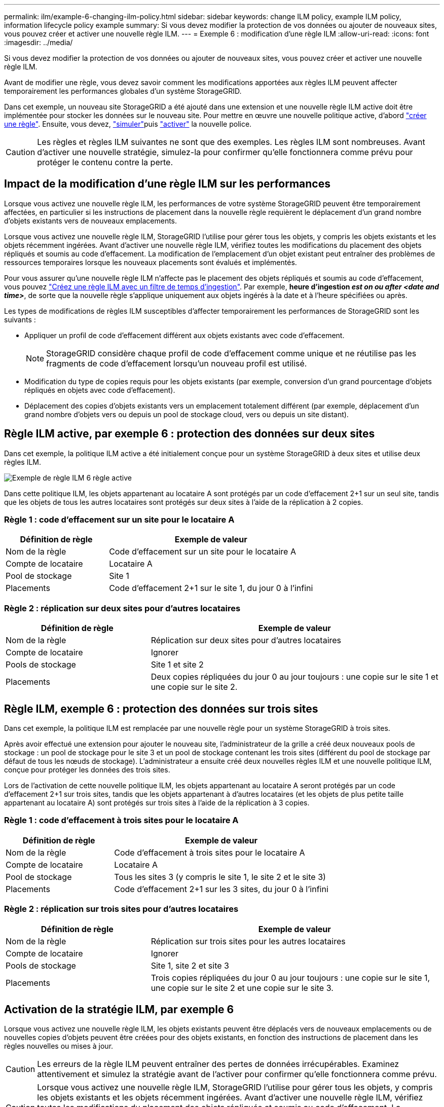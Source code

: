 ---
permalink: ilm/example-6-changing-ilm-policy.html 
sidebar: sidebar 
keywords: change ILM policy, example ILM policy, information lifecycle policy example 
summary: Si vous devez modifier la protection de vos données ou ajouter de nouveaux sites, vous pouvez créer et activer une nouvelle règle ILM. 
---
= Exemple 6 : modification d'une règle ILM
:allow-uri-read: 
:icons: font
:imagesdir: ../media/


[role="lead"]
Si vous devez modifier la protection de vos données ou ajouter de nouveaux sites, vous pouvez créer et activer une nouvelle règle ILM.

Avant de modifier une règle, vous devez savoir comment les modifications apportées aux règles ILM peuvent affecter temporairement les performances globales d'un système StorageGRID.

Dans cet exemple, un nouveau site StorageGRID a été ajouté dans une extension et une nouvelle règle ILM active doit être implémentée pour stocker les données sur le nouveau site. Pour mettre en œuvre une nouvelle politique active, d'abord link:creating-ilm-policy.html["créer une règle"]. Ensuite, vous devez, link:../ilm/creating-ilm-policy.html#simulate-ilm-policy["simuler"]puis link:../ilm/creating-ilm-policy.html#activate-ilm-policy["activer"] la nouvelle police.


CAUTION: Les règles et règles ILM suivantes ne sont que des exemples. Les règles ILM sont nombreuses. Avant d'activer une nouvelle stratégie, simulez-la pour confirmer qu'elle fonctionnera comme prévu pour protéger le contenu contre la perte.



== Impact de la modification d'une règle ILM sur les performances

Lorsque vous activez une nouvelle règle ILM, les performances de votre système StorageGRID peuvent être temporairement affectées, en particulier si les instructions de placement dans la nouvelle règle requièrent le déplacement d'un grand nombre d'objets existants vers de nouveaux emplacements.

Lorsque vous activez une nouvelle règle ILM, StorageGRID l'utilise pour gérer tous les objets, y compris les objets existants et les objets récemment ingérées. Avant d'activer une nouvelle règle ILM, vérifiez toutes les modifications du placement des objets répliqués et soumis au code d'effacement. La modification de l'emplacement d'un objet existant peut entraîner des problèmes de ressources temporaires lorsque les nouveaux placements sont évalués et implémentés.

Pour vous assurer qu'une nouvelle règle ILM n'affecte pas le placement des objets répliqués et soumis au code d'effacement, vous pouvez link:create-ilm-rule-enter-details.html#use-advanced-filters-in-ilm-rules["Créez une règle ILM avec un filtre de temps d'ingestion"]. Par exemple, *heure d'ingestion _est on ou after_ _<date and time>_*, de sorte que la nouvelle règle s'applique uniquement aux objets ingérés à la date et à l'heure spécifiées ou après.

Les types de modifications de règles ILM susceptibles d'affecter temporairement les performances de StorageGRID sont les suivants :

* Appliquer un profil de code d'effacement différent aux objets existants avec code d'effacement.
+

NOTE: StorageGRID considère chaque profil de code d'effacement comme unique et ne réutilise pas les fragments de code d'effacement lorsqu'un nouveau profil est utilisé.

* Modification du type de copies requis pour les objets existants (par exemple, conversion d'un grand pourcentage d'objets répliqués en objets avec code d'effacement).
* Déplacement des copies d'objets existants vers un emplacement totalement différent (par exemple, déplacement d'un grand nombre d'objets vers ou depuis un pool de stockage cloud, vers ou depuis un site distant).




== Règle ILM active, par exemple 6 : protection des données sur deux sites

Dans cet exemple, la politique ILM active a été initialement conçue pour un système StorageGRID à deux sites et utilise deux règles ILM.

image::../media/policy_6_active_policy.png[Exemple de règle ILM 6 règle active]

Dans cette politique ILM, les objets appartenant au locataire A sont protégés par un code d'effacement 2+1 sur un seul site, tandis que les objets de tous les autres locataires sont protégés sur deux sites à l'aide de la réplication à 2 copies.



=== Règle 1 : code d'effacement sur un site pour le locataire A

[cols="1a,2a"]
|===
| Définition de règle | Exemple de valeur 


 a| 
Nom de la règle
 a| 
Code d'effacement sur un site pour le locataire A



 a| 
Compte de locataire
 a| 
Locataire A



 a| 
Pool de stockage
 a| 
Site 1



 a| 
Placements
 a| 
Code d'effacement 2+1 sur le site 1, du jour 0 à l'infini

|===


=== Règle 2 : réplication sur deux sites pour d'autres locataires

[cols="1a,2a"]
|===
| Définition de règle | Exemple de valeur 


 a| 
Nom de la règle
 a| 
Réplication sur deux sites pour d'autres locataires



 a| 
Compte de locataire
 a| 
Ignorer



 a| 
Pools de stockage
 a| 
Site 1 et site 2



 a| 
Placements
 a| 
Deux copies répliquées du jour 0 au jour toujours : une copie sur le site 1 et une copie sur le site 2.

|===


== Règle ILM, exemple 6 : protection des données sur trois sites

Dans cet exemple, la politique ILM est remplacée par une nouvelle règle pour un système StorageGRID à trois sites.

Après avoir effectué une extension pour ajouter le nouveau site, l'administrateur de la grille a créé deux nouveaux pools de stockage : un pool de stockage pour le site 3 et un pool de stockage contenant les trois sites (différent du pool de stockage par défaut de tous les nœuds de stockage). L'administrateur a ensuite créé deux nouvelles règles ILM et une nouvelle politique ILM, conçue pour protéger les données des trois sites.

Lors de l'activation de cette nouvelle politique ILM, les objets appartenant au locataire A seront protégés par un code d'effacement 2+1 sur trois sites, tandis que les objets appartenant à d'autres locataires (et les objets de plus petite taille appartenant au locataire A) sont protégés sur trois sites à l'aide de la réplication à 3 copies.



=== Règle 1 : code d'effacement à trois sites pour le locataire A

[cols="1a,2a"]
|===
| Définition de règle | Exemple de valeur 


 a| 
Nom de la règle
 a| 
Code d'effacement à trois sites pour le locataire A



 a| 
Compte de locataire
 a| 
Locataire A



 a| 
Pool de stockage
 a| 
Tous les sites 3 (y compris le site 1, le site 2 et le site 3)



 a| 
Placements
 a| 
Code d'effacement 2+1 sur les 3 sites, du jour 0 à l'infini

|===


=== Règle 2 : réplication sur trois sites pour d'autres locataires

[cols="1a,2a"]
|===
| Définition de règle | Exemple de valeur 


 a| 
Nom de la règle
 a| 
Réplication sur trois sites pour les autres locataires



 a| 
Compte de locataire
 a| 
Ignorer



 a| 
Pools de stockage
 a| 
Site 1, site 2 et site 3



 a| 
Placements
 a| 
Trois copies répliquées du jour 0 au jour toujours : une copie sur le site 1, une copie sur le site 2 et une copie sur le site 3.

|===


== Activation de la stratégie ILM, par exemple 6

Lorsque vous activez une nouvelle règle ILM, les objets existants peuvent être déplacés vers de nouveaux emplacements ou de nouvelles copies d'objets peuvent être créées pour des objets existants, en fonction des instructions de placement dans les règles nouvelles ou mises à jour.


CAUTION: Les erreurs de la règle ILM peuvent entraîner des pertes de données irrécupérables. Examinez attentivement et simulez la stratégie avant de l'activer pour confirmer qu'elle fonctionnera comme prévu.


CAUTION: Lorsque vous activez une nouvelle règle ILM, StorageGRID l'utilise pour gérer tous les objets, y compris les objets existants et les objets récemment ingérées. Avant d'activer une nouvelle règle ILM, vérifiez toutes les modifications du placement des objets répliqués et soumis au code d'effacement. La modification de l'emplacement d'un objet existant peut entraîner des problèmes de ressources temporaires lorsque les nouveaux placements sont évalués et implémentés.



=== Que se passe-t-il en cas de modification des instructions de code d'effacement

Dans cet exemple de règle ILM active, les objets appartenant au locataire A sont protégés par un code d'effacement 2+1 sur le site 1. Dans la nouvelle politique ILM, les objets appartenant au locataire A seront protégés par un code d'effacement 2+1 sur les sites 1, 2 et 3.

Lorsque la nouvelle règle ILM est activée, les opérations ILM suivantes se produisent :

* Les nouveaux objets ingérés par le locataire A sont divisés en deux fragments de données et un fragment de parité est ajouté. Ensuite, chacun des trois fragments est stocké sur un site différent.
* Les objets existants appartenant au locataire A sont réévalués au cours du processus d'analyse ILM en cours. Les instructions de placement ILM utilisent un nouveau profil de code d'effacement, c'est pourquoi de nouveaux fragments avec code d'effacement sont créés et distribués sur les trois sites.
+

NOTE: Les fragments 2+1 existants au site 1 ne sont pas réutilisés. StorageGRID considère chaque profil de code d'effacement comme unique et ne réutilise pas les fragments de code d'effacement lorsqu'un nouveau profil est utilisé.





=== Ce qui se passe lorsque les instructions de réplication changent

Dans cet exemple de règle ILM active, les objets appartenant à d'autres locataires sont protégés par deux copies répliquées dans les pools de stockage des sites 1 et 2. Dans la nouvelle règle ILM, les objets appartenant à d'autres locataires seront protégés par trois copies répliquées dans les pools de stockage des sites 1, 2 et 3.

Lorsque la nouvelle règle ILM est activée, les opérations ILM suivantes se produisent :

* Lorsqu'un locataire autre que le locataire A ingère un nouvel objet, StorageGRID crée trois copies et en enregistre une copie sur chaque site.
* Les objets existants appartenant à ces autres locataires sont réévalués en cours d'analyse ILM. Étant donné que les copies d'objet existantes sur le site 1 et le site 2 continuent à satisfaire les exigences de réplication de la nouvelle règle ILM, StorageGRID ne doit créer qu'une seule copie de l'objet pour le site 3.




=== Impact sur les performances de l'activation de cette stratégie

Lorsque la politique ILM de cet exemple est activée, les performances globales de ce système StorageGRID seront temporairement affectées. Des niveaux de ressources de grid supérieurs à la normale seront nécessaires pour créer de nouveaux fragments avec code d'effacement pour les objets existants du locataire A et pour les nouvelles copies répliquées sur le site 3 pour les objets existants des autres locataires.

Suite à une modification de la règle ILM, les demandes de lecture et d'écriture des clients peuvent présenter temporairement des latences supérieures à la normale. Une fois que les instructions de placement sont entièrement mises en œuvre sur la grille, les latences reprennent aux niveaux normaux.

Pour éviter les problèmes de ressources lors de l'activation d'une nouvelle stratégie ILM, vous pouvez utiliser le filtre avancé heure d'ingestion dans toute règle susceptible de modifier l'emplacement d'un grand nombre d'objets existants. Définissez le temps d'ingestion sur une valeur supérieure ou égale à la durée approximative de l'entrée en vigueur de la nouvelle règle pour vous assurer que les objets existants ne sont pas déplacés inutilement.


NOTE: Contactez le support technique si vous avez besoin de ralentir ou d'augmenter le taux de traitement des objets après une modification de la règle ILM.
